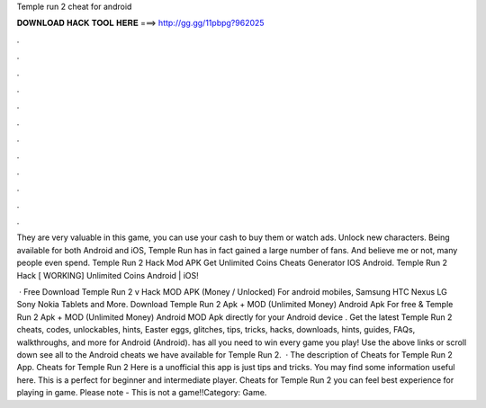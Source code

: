 Temple run 2 cheat for android



𝐃𝐎𝐖𝐍𝐋𝐎𝐀𝐃 𝐇𝐀𝐂𝐊 𝐓𝐎𝐎𝐋 𝐇𝐄𝐑𝐄 ===> http://gg.gg/11pbpg?962025



.



.



.



.



.



.



.



.



.



.



.



.

They are very valuable in this game, you can use your cash to buy them or watch ads. Unlock new characters. Being available for both Android and iOS, Temple Run has in fact gained a large number of fans. And believe me or not, many people even spend. Temple Run 2 Hack Mod APK Get Unlimited Coins Cheats Generator IOS Android. Temple Run 2 Hack [ WORKING] Unlimited Coins Android | iOS!

 · Free Download Temple Run 2 v Hack MOD APK (Money / Unlocked) For android mobiles, Samsung HTC Nexus LG Sony Nokia Tablets and More. Download Temple Run 2 Apk + MOD (Unlimited Money) Android Apk For free & Temple Run 2 Apk + MOD (Unlimited Money) Android MOD Apk directly for your Android device . Get the latest Temple Run 2 cheats, codes, unlockables, hints, Easter eggs, glitches, tips, tricks, hacks, downloads, hints, guides, FAQs, walkthroughs, and more for Android (Android).  has all you need to win every game you play! Use the above links or scroll down see all to the Android cheats we have available for Temple Run 2.  · The description of Cheats for Temple Run 2 App. Cheats for Temple Run 2 Here is a unofficial this app is just tips and tricks. You may find some information useful here. This is a perfect for beginner and intermediate player. Cheats for Temple Run 2 you can feel best experience for playing in game. Please note - This is not a game!!Category: Game.
